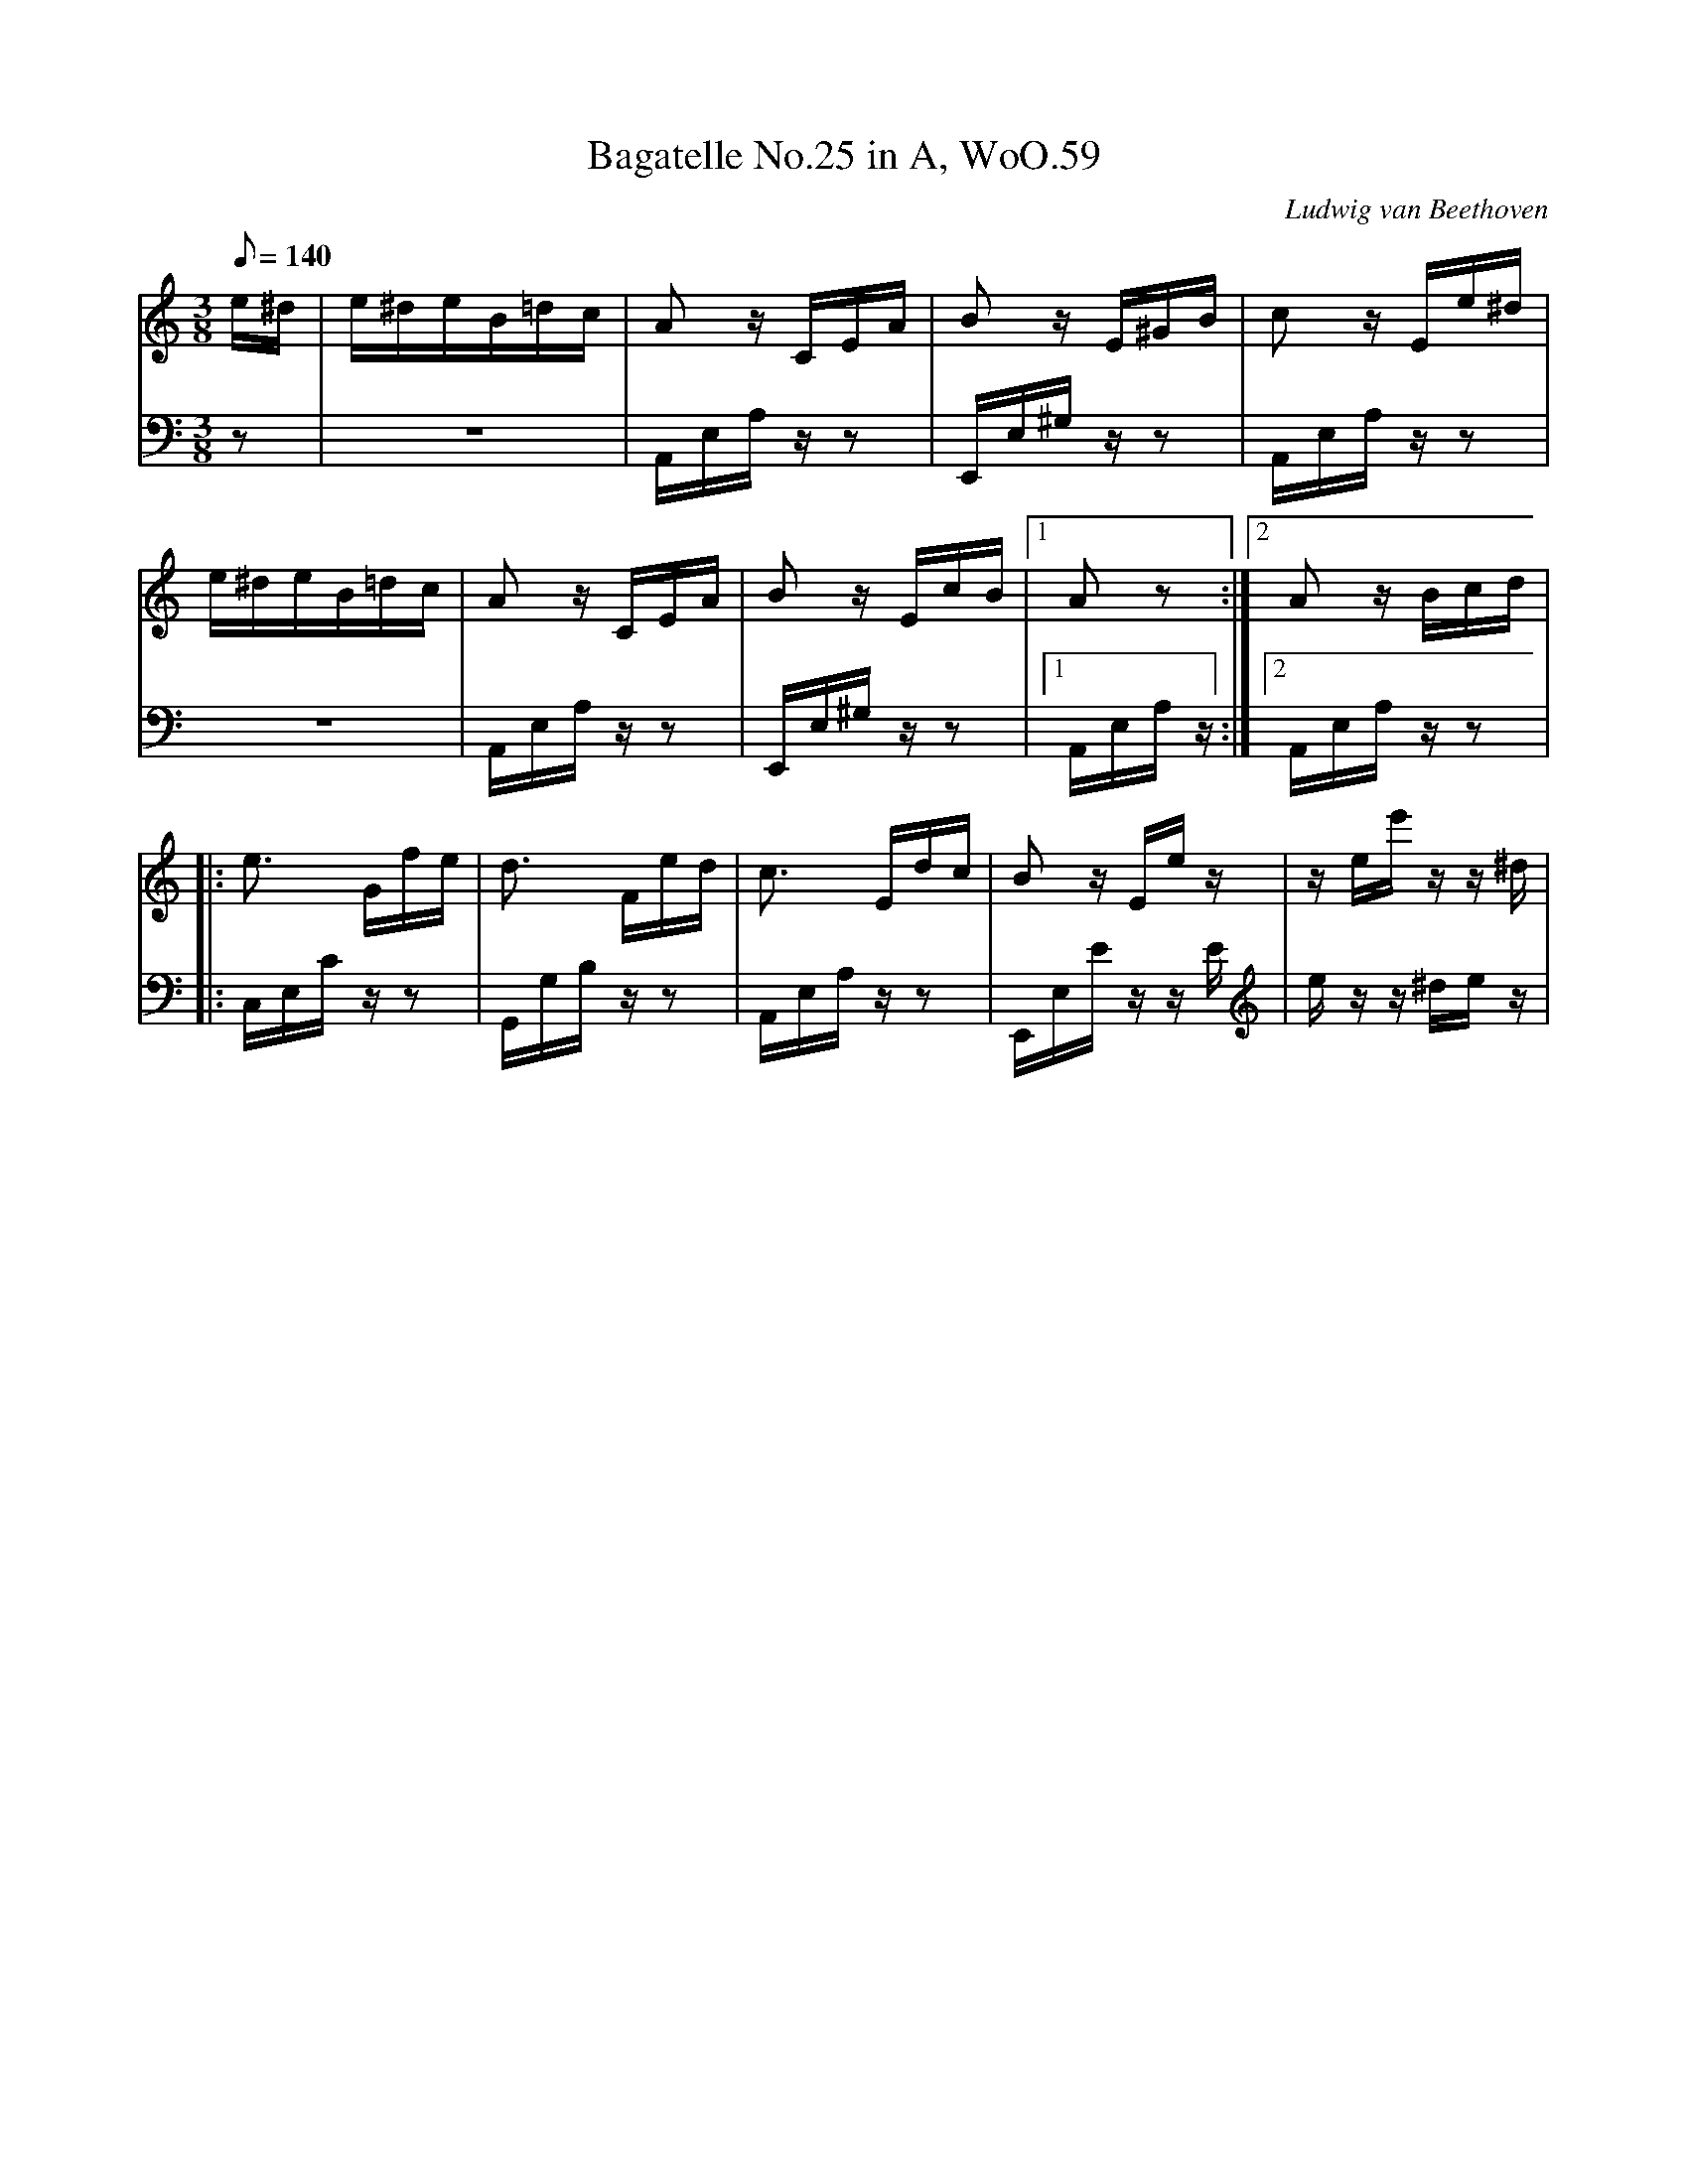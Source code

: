 X: 1
T:Bagatelle No.25 in A, WoO.59
C:Ludwig van Beethoven
V:1
V:2
M:3/8
L:1/16
Q:1/8=140
K:Am
V:1
e^d|e^deB=dc|A2 z CEA|B2 z E^GB|c2 z Ee^d|
V:2
z2|z6|A,,E,A, z z2|E,,E,^G, z z2|A,,E,A, z z2|
%
V:1
e^deB=dc|A2 z CEA|B2 z EcB|[1A2 z2:|[2A2z Bcd|
V:2
z6|A,,E,A, z z2|E,,E,^G, z z2|[1A,,E,A, z :|[2A,,E,A, z z2|
%
V:1
|:e3 Gfe|d3 Fed|c3 Edc|B2 z Ee z|z ee' z z ^d|
V:2
|:C,E,C z z2|G,,G,B, z z2|A,,E,A, z z2|E,,E,E z z E|e z z ^de z|
%